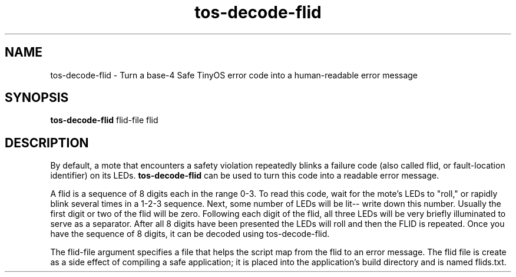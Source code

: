 .TH tos-decode-flid 1 "Jun 30, 2008"
.LO 1
.SH NAME

tos-decode-flid - Turn a base-4 Safe TinyOS error code into a human-readable error message
.SH SYNOPSIS

\fBtos-decode-flid\fR flid-file flid
.SH DESCRIPTION

By default, a mote that encounters a safety violation repeatedly
blinks a failure code (also called flid, or fault-location identifier)
on its LEDs.  \fBtos-decode-flid\fR can be used to turn this code into
a readable error message.

A flid is a sequence of 8 digits each in the range 0-3. To read this
code, wait for the mote's LEDs to "roll," or rapidly blink several
times in a 1-2-3 sequence. Next, some number of LEDs will be lit--
write down this number. Usually the first digit or two of the flid
will be zero. Following each digit of the flid, all three LEDs will be
very briefly illuminated to serve as a separator. After all 8 digits
have been presented the LEDs will roll and then the FLID is
repeated. Once you have the sequence of 8 digits, it can be decoded
using tos-decode-flid.

The flid-file argument specifies a file that helps the script map from
the flid to an error message.  The flid file is create as a side
effect of compiling a safe application; it is placed into the
application's build directory and is named flids.txt.




